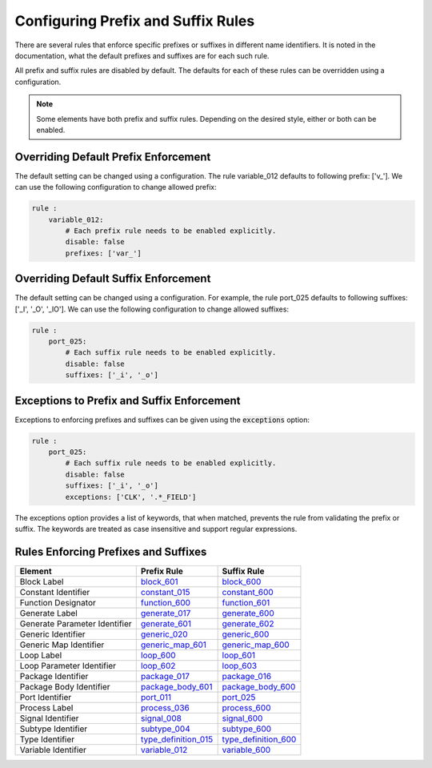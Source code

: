 
.. _configuring-prefix-and-suffix-rules:

Configuring Prefix and Suffix Rules
-----------------------------------

There are several rules that enforce specific prefixes or suffixes in different name identifiers.
It is noted in the documentation, what the default prefixes and suffixes are for each such rule.

All prefix and suffix rules are disabled by default.
The defaults for each of these rules can be overridden using a configuration.

.. NOTE::  Some elements have both prefix and suffix rules.  Depending on the desired style, either or both can be enabled.

Overriding Default Prefix Enforcement
#####################################

The default setting can be changed using a configuration.
The rule variable_012 defaults to following prefix: ['v\_'].
We can use the following configuration to change allowed prefix:

.. code-block:: yaml

    rule :
        variable_012:
            # Each prefix rule needs to be enabled explicitly.
            disable: false
            prefixes: ['var_']

Overriding Default Suffix Enforcement
#####################################

The default setting can be changed using a configuration.
For example, the rule port_025 defaults to following suffixes: ['_I', '_O', '_IO'].
We can use the following configuration to change allowed suffixes:

.. code-block:: yaml

    rule :
        port_025:
            # Each suffix rule needs to be enabled explicitly.
            disable: false
            suffixes: ['_i', '_o']

Exceptions to Prefix and Suffix Enforcement
###########################################

Exceptions to enforcing prefixes and suffixes can be given using the :code:`exceptions` option:

.. code-block:: yaml

    rule :
        port_025:
            # Each suffix rule needs to be enabled explicitly.
            disable: false
            suffixes: ['_i', '_o']
            exceptions: ['CLK', '.*_FIELD']

The exceptions option provides a list of keywords, that when matched, prevents the rule from validating the prefix or suffix.
The keywords are treated as case insensitive and support regular expressions.

Rules Enforcing Prefixes and Suffixes
#####################################

+-------------------------------+----------------------------------------------------------------+----------------------------------------------------------------+
| **Element**                   | **Prefix Rule**                                                |  **Suffix Rule**                                               |
+-------------------------------+----------------------------------------------------------------+----------------------------------------------------------------+
| Block Label                   | `block_601 <block_rules.html#block-601>`_                      | `block_600 <block_rules.html#block-600>`_                      |
+-------------------------------+----------------------------------------------------------------+----------------------------------------------------------------+
| Constant Identifier           | `constant_015 <constant_rules.html#constant-015>`_             | `constant_600 <constant_rules.html#constant-600>`_             |
+-------------------------------+----------------------------------------------------------------+----------------------------------------------------------------+
| Function Designator           | `function_600 <function_rules.html#function-600>`_             | `function_601 <function_rules.html#function-601>`_             |
+-------------------------------+----------------------------------------------------------------+----------------------------------------------------------------+
| Generate Label                | `generate_017 <generate_rules.html#generate-017>`_             | `generate_600 <generate_rules.html#generate-600>`_             |
+-------------------------------+----------------------------------------------------------------+----------------------------------------------------------------+
| Generate Parameter Identifier | `generate_601 <generate_rules.html#generate-601>`_             | `generate_602 <generate_rules.html#generate-602>`_             |
+-------------------------------+----------------------------------------------------------------+----------------------------------------------------------------+
| Generic Identifier            | `generic_020 <generic_rules.html#generic-020>`_                | `generic_600 <generic_rules.html#generic-600>`_                |
+-------------------------------+----------------------------------------------------------------+----------------------------------------------------------------+
| Generic Map Identifier        | `generic_map_601 <generic_map_rules.html#generic-map-601>`_    | `generic_map_600 <generic_map_rules.html#generic-map-600>`_    |
+-------------------------------+----------------------------------------------------------------+----------------------------------------------------------------+
| Loop Label                    | `loop_600 <loop_statement_rules.html#loop-statement-600>`_     | `loop_601 <loop_statement_rules.html#loop-statement-601>`_     |
+-------------------------------+----------------------------------------------------------------+----------------------------------------------------------------+
| Loop Parameter Identifier     | `loop_602 <loop_statement_rules.html#loop-statement-602>`_     | `loop_603 <loop_statement_rules.html#loop-statement-603>`_     |
+-------------------------------+----------------------------------------------------------------+----------------------------------------------------------------+
| Package Identifier            | `package_017 <package_rules.html#package-017>`_                | `package_016 <package_rules.html#package-016>`_                |
+-------------------------------+----------------------------------------------------------------+----------------------------------------------------------------+
| Package Body Identifier       | `package_body_601 <package_body_rules.html#package-body-601>`_ | `package_body_600 <package_body_rules.html#package-body-600>`_ |
+-------------------------------+----------------------------------------------------------------+----------------------------------------------------------------+
| Port Identifier               | `port_011 <port_rules.html#port-011>`_                         | `port_025 <port_rules.html#port-025>`_                         |
+-------------------------------+----------------------------------------------------------------+----------------------------------------------------------------+
| Process Label                 | `process_036 <process_rules.html#process-036>`_                | `process_600 <process_rules.html#process-600>`_                |
+-------------------------------+----------------------------------------------------------------+----------------------------------------------------------------+
| Signal Identifier             | `signal_008 <signal_rules.html#signal-008>`_                   | `signal_600 <signal_rules.html#signal-600>`_                   |
+-------------------------------+----------------------------------------------------------------+----------------------------------------------------------------+
| Subtype Identifier            | `subtype_004 <subtype_rules.html#subtype-004>`_                | `subtype_600 <subtype_rules.html#subtype-600>`_                |
+-------------------------------+----------------------------------------------------------------+----------------------------------------------------------------+
| Type Identifier               | `type_definition_015 <type_rules.html#type-015>`_              | `type_definition_600 <type_rules.html#type-600>`_              |
+-------------------------------+----------------------------------------------------------------+----------------------------------------------------------------+
| Variable Identifier           | `variable_012 <variable_rules.html#variable-012>`_             | `variable_600 <variable_rules.html#variable-600>`_             |
+-------------------------------+----------------------------------------------------------------+----------------------------------------------------------------+

